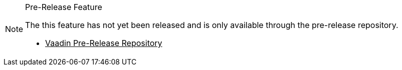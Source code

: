 ++++
<style>
.admonitionblock.note.prerelease {
  border: 0;
  background-color: var(--blue-50);
  font-size: var(--docs-font-size-xs);
  font-weight: var(--docs-font-weight-emphasis);
  color: var(--blue-900);
  --docs-admonitionblock-icon-color: var(--blue-600);
}

.admonitionblock.note.prerelease .title {
  font-weight: var(--docs-font-weight-strong);
}

.admonitionblock.note.prerelease .title,
.admonitionblock.note.prerelease p {
  margin-bottom: 0;
}

.admonitionblock.note.prerelease .icon {
  font-size: var(--docs-font-size-m);
  line-height: 1.25;
}

.admonitionblock.note.prerelease .buttons ul {
  font-size: var(--docs-font-size-2xs);
}

.admonitionblock.note.prerelease .buttons ul a:any-link {
  color: var(--blue-900);
  border-color: var(--blue-500);
  font-weight: var(--docs-font-weight-emphasis);
}

.admonitionblock.note.prerelease .buttons ul li:first-child a:any-link {
  color: var(--base-white);
  background-color: var(--blue-600);
}

.admonitionblock.note.prerelease .buttons ul a:any-link::after {
  content: none;
}

[theme~="dark"] .admonitionblock.note.prerelease {
  background-color: var(--blue-900);
  color: var(--blue-50);
  --docs-admonitionblock-icon-color: var(--blue-400);
}

[theme~="dark"] .admoninition.prerelease .buttons ul a:any-link {
  color: inherit;
}
</style>
++++

ifndef::prerelease-feature[]
:prerelease-feature: this feature
endif::[]

ifndef::prerelease-banner-content[]
:prerelease-banner-content: The {prerelease-feature} has not yet been released and is only available through the pre-release repository.
endif::[]

.Pre-Release Feature
[.prerelease.skip-search-index]
[NOTE]
====
{prerelease-banner-content}

[.buttons]
- https://mvnrepository.com/repos/vaadin-prereleases[Vaadin Pre-Release Repository^]
====
